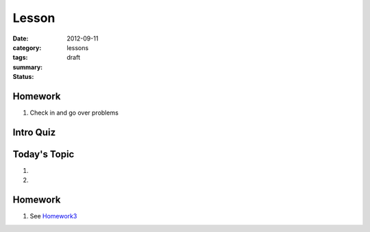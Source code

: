 Lesson 
########

:date: 2012-09-11
:category: lessons
:tags:
:summary: 
:status: draft


========
Homework
========

1. Check in and go over problems


==========
Intro Quiz
==========


===============
Today's Topic
===============

1.

2.


========
Homework
========

1. See Homework3_

.. _Homework3: ../homework-three.html


